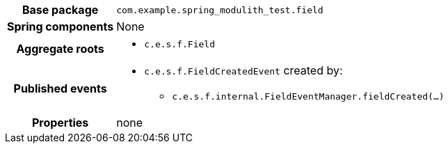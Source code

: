 [%autowidth.stretch, cols="h,a"]
|===
|Base package
|`com.example.spring_modulith_test.field`
|Spring components
|None
|Aggregate roots
|* `c.e.s.f.Field`
|Published events
|* `c.e.s.f.FieldCreatedEvent` created by:
** `c.e.s.f.internal.FieldEventManager.fieldCreated(…)`

|Properties
|none
|===
